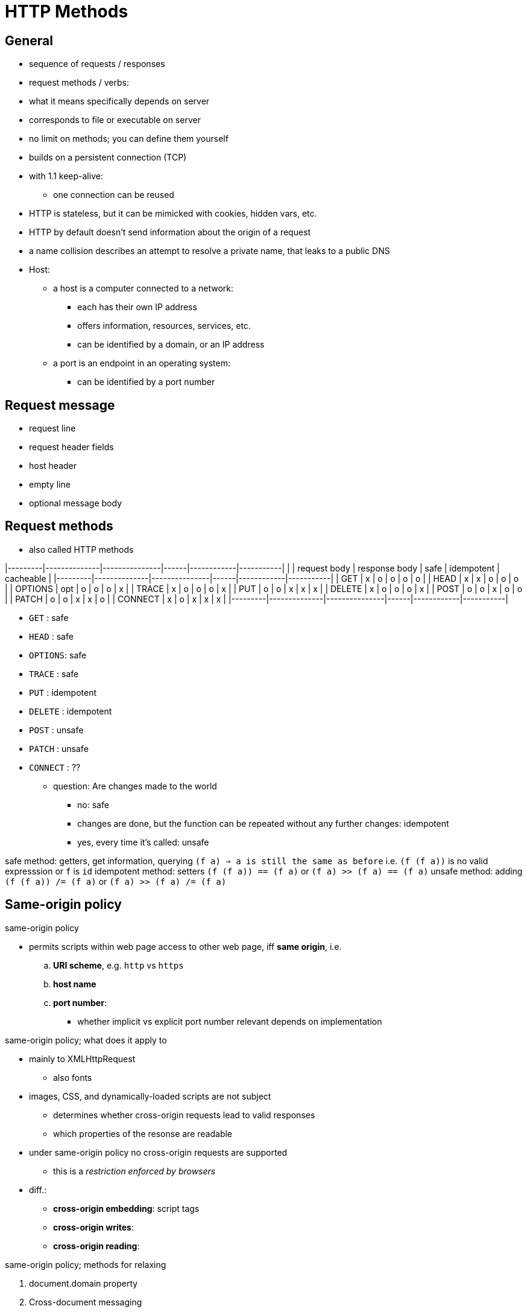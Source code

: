 = HTTP Methods
:stats: web-development:mzpbsbvy,0,183

== General

* sequence of requests / responses
* request methods / verbs:
* what it means specifically depends on server
* corresponds to file or executable on server
* no limit on methods; you can define them yourself
* builds on a persistent connection (TCP)
* with 1.1 keep-alive:
** one connection can be reused
* HTTP is stateless, but it can be mimicked with cookies, hidden vars, etc.
* HTTP by default doesn't send information about the origin of a request
* a name collision describes an attempt to resolve a private name, that leaks to a public DNS

* Host:
** a host is a computer connected to a network:
*** each has their own IP address
*** offers information, resources, services, etc.
*** can be identified by a domain, or an IP address
** a port is an endpoint in an operating system:
*** can be identified by a port number

== Request message

* request line
* request header fields
* host header
* empty line
* optional message body

== Request methods

* also called HTTP methods

|---------|--------------|---------------|------|------------|-----------|
|         | request body | response body | safe | idempotent | cacheable |
|---------|--------------|---------------|------|------------|-----------|
| GET     | x            | o             | o    | o          | o         |
| HEAD    | x            | x             | o    | o          | o         |
| OPTIONS | opt          | o             | o    | o          | x         |
| TRACE   | x            | o             | o    | o          | x         |
| PUT     | o            | o             | x    | x          | x         |
| DELETE  | x            | o             | o    | o          | x         |
| POST    | o            | o             | x    | o          | o         |
| PATCH   | o            | o             | x    | x          | o         |
| CONNECT | x            | o             | x    | x          | x         |
|---------|--------------|---------------|------|------------|-----------|

* `GET`    : safe
* `HEAD`   : safe
* `OPTIONS`: safe
* `TRACE`  : safe

* `PUT`     : idempotent
* `DELETE`  : idempotent
* `POST`    : unsafe
* `PATCH`   : unsafe
* `CONNECT` : ??

- question: Are changes made to the world
** no: safe
** changes are done, but the function can be repeated without any further changes: idempotent
** yes, every time it's called: unsafe


safe method: getters, get information, querying `(f a) => a is still the same as before` i.e. `(f (f a))` is no valid expresssion or `f` is `id`
idempotent method: setters `(f (f a)) == (f a)` or `(f a) >> (f a) == (f a)`
unsafe method: adding `(f (f a)) /= (f a)` or `(f a) >> (f a) /= (f a)`

== Same-origin policy

.same-origin policy
* permits scripts within web page access to other web page, iff *same origin*, i.e.
.. *URI scheme*, e.g. `http` vs `https`
.. *host name*
.. *port number*:
*** whether implicit vs explicit port number relevant depends on implementation

.same-origin policy; what does it apply to
* mainly to XMLHttpRequest
** also fonts
* images, CSS, and dynamically-loaded scripts are not subject

** determines whether cross-origin requests lead to valid responses
** which properties of the resonse are readable
* under same-origin policy no cross-origin requests are supported
** this is a _restriction enforced by browsers_
* diff.:
** *cross-origin embedding*: script tags
** *cross-origin writes*:
** *cross-origin reading*:

.same-origin policy; methods for relaxing
. document.domain property
. Cross-document messaging
. JSON-P
. Cross-origin resource sharing
. WebSockets

== Same-origin policy: document.domain

* `document.domain` can be set to a suffix of its current domain, e.g.
** `www.example.com` and `net.example.com` are set to `example.com`:
*** now can request each others resources

* setting `document.domain` explicitly can set port to null
** interpreted differently from explicit or implicit ports
** ∴ must be set on both websites to enable communication

== Request modes: Cross-document messaging

* uses `window.postMessage(msg, targetOrigin)` function
* others can receive message via `message` eventListener
** document must be open within browser
* `targetOrigin` must match origins host and protocol

== Request modes: JSON-P

** is replaced by CORS
** html document is injected with `<script>` element
*** only usable with HTTP GET method

* JSON must be configured to be used for JSON-P, i.e.
** must be wrapped with `parseJson()` and used with `eval()` in the browser, e.g.
** instead `{ "foo": "bar", "val": 5 }`: `parseJson({ "foo": "bar", "val": 5 }`

** `parseJson` must be defined within the script that uses JSON-P

== Request modes: Cross-origin resource sharing (CORS)

** CORS defines a alternative mode to same-origin for resource sharing in browsers:
*** scripts must share their origin:
**** i.e. *protocol*, *host*, and *port* must be the same
*** this mode is enforced by browsers
*** if they are different, following restrictions:
**** `GET`, `HEAD`, or `POST` method
**** standard Content-Type
**** no custom headers
*** if restrictions not fulfilled:
**** browser sends CORS OPTIONS request to determine whether okay
** *CORS OPTIONS request* includes:
*** several headers starting with `Access-Control-*`
*** browser does a *preflight*:
**** sends `OPTIONS` HTTP method to server
***** contains `Origin` header denoting host sending the request
**** diff. further request headers:
***** `Access-Control-Request-Method:` is method supported?
***** `Access-Control-Request-Headers:` are headers supported?
**** e.g. a request whether DELETE is supported:

----
OPTIONS /resource/foo
Access-Control-Request-Method: DELETE
Access-Control-Request-Headers: origin,x-requested-with
Origin: http://foo.bar.org/
----

* server passes an *answer to preflight*:
** diff. possible answers:
*** an error page stating it doesn't support CORS
*** response containg requests, authorization, and identity:
**** with response with server headers, describing further procedure
**** all of these contain comma separated lists
**** diff. further reponse headers:
***** `Access-Control-Allow-Origin`: hosts of origins allows; necessary
***** `Access-Control-Allow-Methods`: HTTP methods allowed
***** `Access-Control-Allow-Credentials`: whether server demands [credentials](###credentials)
***** `Access-Control-Allow-Headers`: headers that need to be present
***** `Access-Control-Expose-Headers`: ??
***** `Access-Control-Max-Age`: ??
** OpenID or OAuth can provide authorization

== Request modes: WebSockets

** not yet implemented
** modern browsers allow connections to WebSockets without applying same-origin policy
** uses Origin header, like CORS
** a whole other protocol, which looks like HTTP, but behaves differently

== Response message
* status with code + message
* response header fields
* empty line
* optional message body

.Example message
----
HTTP/1.1 302 Found
Cache-Control: private
Content-Type: text/html; charset=UTF-8
Location: http://www.google.de/?gfe_rd=cr&ei=AFtJWLeuLM-o8wfl9ZrIDg
Content-Length: 258
Date: Thu, 08 Dec 2016 13:07:12 GMT
<html>
<head><meta http-equiv="content-type" content="text/html;charset=utf-8">
<title>302 Moved</title></head>
<body>
<h1>302 Moved</h1>
The document has moved <a href="http://www.google.de/?gfe_rd=cr&amp;ei=AFtJWLeuLM-o8wfl9ZrIDg">here</a>.
</body>
</html>
----

== Status codes

1xx info
2xx success
3xx redirection
4xx client error
5xx server error

== Statelessness

* http by default is a stateless protocol

== Statelessness: Cookies

.cookies
* small piece of data sent by server and saved in server

.cookies; types
. session cookies
. secure cookies
. HttpOnly cookies
. SameSite cookies
. super cookies

'''

// TODO javascript/html examples setting these

.cookies; *session cookie*:
** do not have expiration date <-> persistent cookie
** are deleted when user quits window

.cookies; *secure cookie*:
** can only be transmitted on secure channels adding “Secure” flag

.cookies; *HttpOnly cookie*:
** cannot be accessed by JavaScript client-side (avoid XSS)

.cookies; *SameSite cookie*:
** only accessable from same domain (avoid XSRF)

.cookies; *Super cookie*:
** cookies in TLD

== Statelessness: Web storage

* Web storage:
** `document.localStorage`
** `document.sessionStorage`
* *fragment / named anchor
* ?...=...&...=... for form elements:
** accessed with `document.URIcomponents`


== Tools

* *curl*:
** can be used to make HTTP requests
** headers:
*** `--header|-H`: used to define a header, e.g. `Host: example.com`
*** `--data|-d`: used to send a body, e.g. for a POST request
*** `-X`: used to define the HTTP verb
